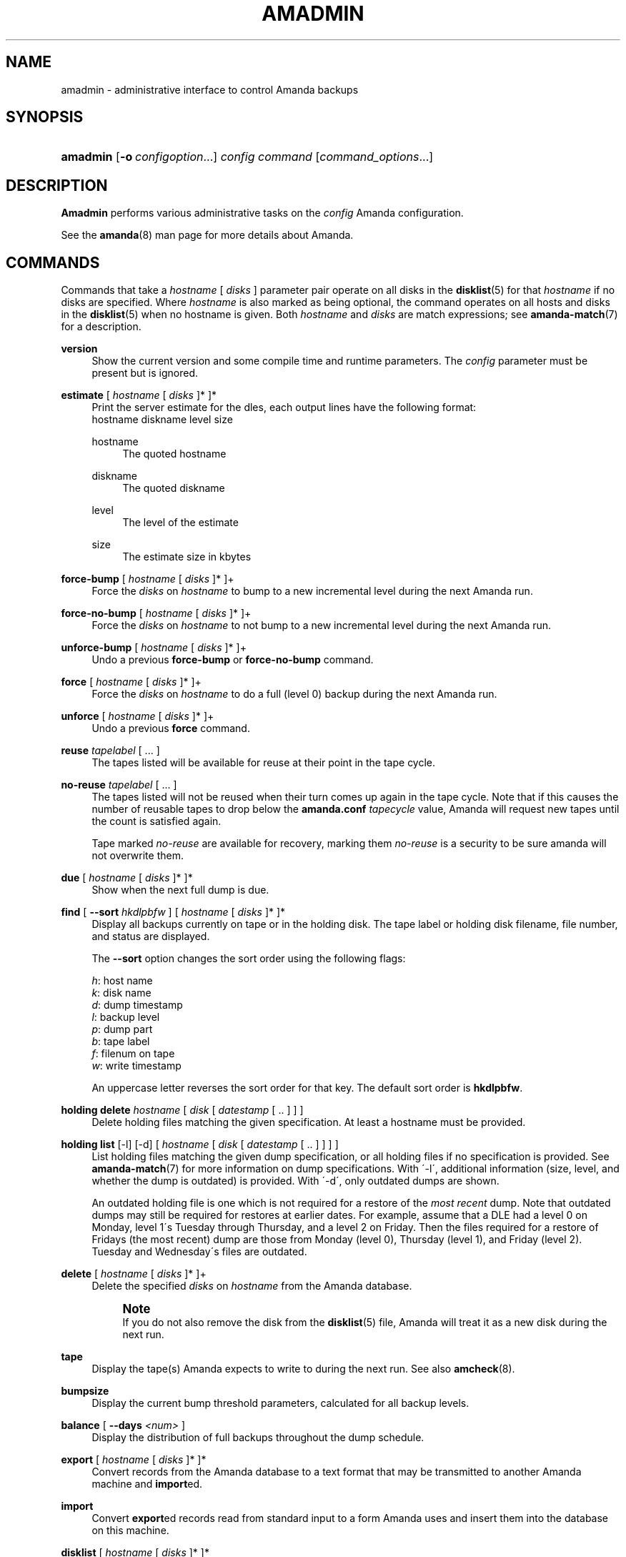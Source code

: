 '\" t
.\"     Title: amadmin
.\"    Author: James da Silva <jds@amanda.org>
.\" Generator: DocBook XSL Stylesheets vsnapshot_8273 <http://docbook.sf.net/>
.\"      Date: 12/14/2010
.\"    Manual: System Administration Commands
.\"    Source: Amanda 3.2.1
.\"  Language: English
.\"
.TH "AMADMIN" "8" "12/14/2010" "Amanda 3\&.2\&.1" "System Administration Commands"
.\" -----------------------------------------------------------------
.\" * set default formatting
.\" -----------------------------------------------------------------
.\" disable hyphenation
.nh
.\" disable justification (adjust text to left margin only)
.ad l
.\" -----------------------------------------------------------------
.\" * MAIN CONTENT STARTS HERE *
.\" -----------------------------------------------------------------
.SH "NAME"
amadmin \- administrative interface to control Amanda backups
.SH "SYNOPSIS"
.HP \w'\fBamadmin\fR\ 'u
\fBamadmin\fR [\fB\-o\fR\ \fIconfigoption\fR...] \fIconfig\fR \fIcommand\fR [\fIcommand_options\fR...]
.SH "DESCRIPTION"
.PP
\fBAmadmin\fR
performs various administrative tasks on the
\fIconfig\fR
Amanda configuration\&.
.PP
See the
\fBamanda\fR(8)
man page for more details about Amanda\&.
.SH "COMMANDS"
.PP
Commands that take a
\fIhostname\fR
[
\fIdisks\fR
] parameter pair operate on all disks in the
\fBdisklist\fR(5)
for that
\fIhostname\fR
if no disks are specified\&. Where
\fIhostname\fR
is also marked as being optional, the command operates on all hosts and disks in the
\fBdisklist\fR(5)
when no hostname is given\&. Both
\fIhostname\fR
and
\fIdisks\fR
are match expressions; see
\fBamanda-match\fR(7)
for a description\&.
.PP
\fBversion\fR
.RS 4
Show the current version and some compile time and runtime parameters\&. The
\fIconfig\fR
parameter must be present but is ignored\&.
.RE
.PP
\fBestimate\fR [ \fIhostname\fR [ \fIdisks\fR ]* ]*
.RS 4
Print the server estimate for the dles, each output lines have the following format:
.nf
  hostname diskname level size
.fi
.PP
hostname
.RS 4
The quoted hostname
.RE
.PP
diskname
.RS 4
The quoted diskname
.RE
.PP
level
.RS 4
The level of the estimate
.RE
.PP
size
.RS 4
The estimate size in kbytes
.RE
.RE
.PP
\fBforce\-bump\fR [ \fIhostname\fR [ \fIdisks\fR ]* ]+
.RS 4
Force the
\fIdisks\fR
on
\fIhostname\fR
to bump to a new incremental level during the next Amanda run\&.
.RE
.PP
\fBforce\-no\-bump\fR [ \fIhostname\fR [ \fIdisks\fR ]* ]+
.RS 4
Force the
\fIdisks\fR
on
\fIhostname\fR
to not bump to a new incremental level during the next Amanda run\&.
.RE
.PP
\fBunforce\-bump\fR [ \fIhostname\fR [ \fIdisks\fR ]* ]+
.RS 4
Undo a previous
\fBforce\-bump\fR
or
\fBforce\-no\-bump\fR
command\&.
.RE
.PP
\fBforce\fR [ \fIhostname\fR [ \fIdisks\fR ]* ]+
.RS 4
Force the
\fIdisks\fR
on
\fIhostname\fR
to do a full (level 0) backup during the next Amanda run\&.
.RE
.PP
\fBunforce\fR [ \fIhostname\fR [ \fIdisks\fR ]* ]+
.RS 4
Undo a previous
\fBforce\fR
command\&.
.RE
.PP
\fBreuse\fR \fItapelabel\fR [ \&.\&.\&. ]
.RS 4
The tapes listed will be available for reuse at their point in the tape cycle\&.
.RE
.PP
\fBno\-reuse\fR \fItapelabel\fR [ \&.\&.\&. ]
.RS 4
The tapes listed will not be reused when their turn comes up again in the tape cycle\&. Note that if this causes the number of reusable tapes to drop below the
\fBamanda\&.conf\fR
\fItapecycle\fR
value, Amanda will request new tapes until the count is satisfied again\&.
.sp
Tape marked
\fIno\-reuse\fR
are available for recovery, marking them
\fIno\-reuse\fR
is a security to be sure amanda will not overwrite them\&.
.RE
.PP
\fBdue\fR [ \fIhostname\fR [ \fIdisks\fR ]* ]*
.RS 4
Show when the next full dump is due\&.
.RE
.PP
\fBfind\fR [ \fB\-\-sort\fR \fIhkdlpbfw\fR ] [ \fIhostname\fR [ \fIdisks\fR ]* ]*
.RS 4
Display all backups currently on tape or in the holding disk\&. The tape label or holding disk filename, file number, and status are displayed\&.
.sp
The
\fB\-\-sort\fR
option changes the sort order using the following flags:
.sp
.nf
\fIh\fR: host name
\fIk\fR: disk name
\fId\fR: dump timestamp
\fIl\fR: backup level
\fIp\fR: dump part
\fIb\fR: tape label
\fIf\fR: filenum on tape
\fIw\fR: write timestamp
.fi
.sp
An uppercase letter reverses the sort order for that key\&. The default sort order is
\fBhkdlpbfw\fR\&.
.RE
.PP
\fBholding delete\fR \fIhostname\fR [ \fIdisk\fR [ \fIdatestamp\fR [ \&.\&. ] ] ]
.RS 4
Delete holding files matching the given specification\&. At least a hostname must be provided\&.
.RE
.PP
\fBholding list\fR [\-l] [\-d] [ \fIhostname\fR [ \fIdisk\fR [ \fIdatestamp\fR [ \&.\&. ] ] ] ]
.RS 4
List holding files matching the given dump specification, or all holding files if no specification is provided\&. See
\fBamanda-match\fR(7)
for more information on dump specifications\&. With \'\-l\', additional information (size, level, and whether the dump is outdated) is provided\&. With \'\-d\', only outdated dumps are shown\&.
.sp
An outdated holding file is one which is not required for a restore of the
\fImost recent\fR
dump\&. Note that outdated dumps may still be required for restores at earlier dates\&. For example, assume that a DLE had a level 0 on Monday, level 1\'s Tuesday through Thursday, and a level 2 on Friday\&. Then the files required for a restore of Fridays (the most recent) dump are those from Monday (level 0), Thursday (level 1), and Friday (level 2)\&. Tuesday and Wednesday\'s files are outdated\&.
.RE
.PP
\fBdelete\fR [ \fIhostname\fR [ \fIdisks\fR ]* ]+
.RS 4
Delete the specified
\fIdisks\fR
on
\fIhostname\fR
from the Amanda database\&.
.if n \{\
.sp
.\}
.RS 4
.it 1 an-trap
.nr an-no-space-flag 1
.nr an-break-flag 1
.br
.ps +1
\fBNote\fR
.ps -1
.br
If you do not also remove the disk from the
\fBdisklist\fR(5)
file, Amanda will treat it as a new disk during the next run\&.
.sp .5v
.RE
.RE
.PP
\fBtape\fR
.RS 4
Display the tape(s) Amanda expects to write to during the next run\&. See also
\fBamcheck\fR(8)\&.
.RE
.PP
\fBbumpsize\fR
.RS 4
Display the current bump threshold parameters, calculated for all backup levels\&.
.RE
.PP
\fBbalance\fR [ \fB\-\-days\fR \fI<num>\fR ]
.RS 4
Display the distribution of full backups throughout the dump schedule\&.
.RE
.PP
\fBexport\fR [ \fIhostname\fR [ \fIdisks\fR ]* ]*
.RS 4
Convert records from the Amanda database to a text format that may be transmitted to another Amanda machine and
\fBimport\fRed\&.
.RE
.PP
\fBimport\fR
.RS 4
Convert
\fBexport\fRed records read from standard input to a form Amanda uses and insert them into the database on this machine\&.
.RE
.PP
\fBdisklist\fR [ \fIhostname\fR [ \fIdisks\fR ]* ]*
.RS 4
Display the
\fBdisklist\fR(5)
information for each of the
\fIdisks\fR
on
\fIhostname\fR
(or all hosts)\&. Mostly used for debugging\&.
.RE
.PP
\fBhosts\fR
.RS 4
Output a list of distinct hosts in the
\fBdisklist\fR(5), one per line, for easy use in shell scripts\&.
.RE
.PP
\fBdles\fR
.RS 4
Output a list of distinct DLEs in the
\fBdisklist\fR(5), one per line with host and diskname separated by a space, for easy use in shell scripts\&.
.RE
.PP
\fBinfo\fR [ \fIhostname\fR [ \fIdisks\fR ]* ]*
.RS 4
Display the database record for each of the
\fIdisks\fR
on
\fIhostname\fR
(or all hosts)\&. Mostly used for debugging\&.
.RE
.PP
\fB\-o \fR\fB\fIconfigoption\fR\fR
.RS 4
See the "CONFIGURATION OVERRIDE" section in
\fBamanda\fR(8)\&.
.RE
.SH "EXAMPLES"
.PP
Request three specific file systems on
\fImachine\-a\fR
get a full level 0 backup during the next Amanda run\&.
.nf
$ amadmin daily force machine\-a / /var /usr
amadmin: machine\-a:/ is set to a forced level 0 tonight\&.
amadmin: machine\-a:/var is set to a forced level 0 tonight\&.
amadmin: machine\-a:/usr is set to a forced level 0 tonight\&.
.fi
.PP
Request all file systems on
\fImachine\-b\fR
get a full level 0 backup during the next Amanda run\&.
.nf
$ amadmin daily force machine\-b
amadmin: machine\-b:/ is set to a forced level 0 tonight\&.
amadmin: machine\-b:/var is set to a forced level 0 tonight\&.
amadmin: machine\-b:/usr is set to a forced level 0 tonight\&.
amadmin: machine\-b:/home is set to a forced level 0 tonight\&.
.fi
.PP
Undo the previous
\fBforce\fR
request for
/home
on
\fImachine\-b\fR\&. The other file systems will still get a full level 0 backup\&.
.nf
$ amadmin daily unforce machine\-b /home
amadmin: force command for machine\-b:/home cleared\&.
.fi
.PP
Locate backup images of
/var
from
\fImachine\-c\fR\&. The
\fItape or file\fR
column displays either a tape label or a filename depending on whether the image is on tape or is still in the holding disk\&. If the image is on tape, the
\fIfile\fR
column tells you which file on the tape has the image (file number zero is a tape label)\&. This column shows zero and is not meaningful if the image is still in the holding disk\&. The
\fIstatus\fR
column tells you whether the backup was successful or had some type of error\&.
.nf
$ amadmin daily find machine\-c /var
date        host      disk lv tape or file                 file part  status
2000\-11\-09  machine\-c /var  0 000110                       9   \-\-  OK
2000\-11\-08  machine\-c /var  2 000109                       2   \-\-  OK
2000\-11\-07  machine\-c /var  2 /amanda/20001107/machine\-c\&._var\&.2  0 OK
2000\-11\-06  machine\-c /var  2 000107                       2   \-\-  OK
2000\-11\-05  machine\-c /var  2 000106                       3   \-\-  OK
2000\-11\-04  machine\-c /var  2 000105                       2   \-\-  OK
2000\-11\-03  machine\-c /var  2 000104                       2   \-\-  OK
2000\-11\-02  machine\-c /var  2 000103                       2   \-\-  OK
2000\-11\-01  machine\-c /var  1 000102                       5   \-\-  OK
2000\-10\-31  machine\-c /var  1 000101                       3   \-\-  OK
.fi
.PP
Forget about the
/workspace
disk on
\fImachine\-d\fR\&. If you do not also remove the disk from the
\fBdisklist\fR(5)
file, Amanda will treat it as a new disk during the next run\&.
.nf
$ amadmin daily delete machine\-d /workspace
amadmin: machine\-d:/workspace deleted from database\&.
amadmin: NOTE: you\'ll have to remove these from the \fBdisklist\fR(5) yourself\&.
.fi
.PP
Find the next tape Amanda will use (in this case,
123456)\&.
.nf
$ amadmin daily tape
The next Amanda run should go onto tape 123456 or a new tape\&.
.fi
.PP
Show how well full backups are balanced across the dump cycle\&. The
\fIdue\-date\fR
column is the day the backups are due for a full backup\&.
\fI#fs\fR
shows the number of filesystems doing full backups that night, and
\fIorig KB\fR
and
\fIout KB\fR
show the estimated total size of the backups before and after any compression, respectively\&.
.PP
The
\fIbalance\fR
column shows how far off that night\'s backups are from the average size (shown at the bottom of the balance column)\&. Amanda tries to keep the backups within +/\- 5%, but since the amount of data on each filesystem is always changing, and Amanda will never delay backups just to rebalance the schedule, it is common for the schedule to fluctuate by larger percentages\&. In particular, in the case of a tape or backup failure, a bump will occur the following night, which will not be smoothed out until the next pass through the schedule\&.
.PP
The last line also shows an estimate of how many Amanda runs will be made between full backups for a file system\&. In the example, a file system will probably have a full backup done every eight times Amanda is run (e\&.g\&. every eight days)\&.
.nf
$ amadmin daily balance
 due\-date  #fs   orig KB    out KB  balance
\-\-\-\-\-\-\-\-\-\-\-\-\-\-\-\-\-\-\-\-\-\-\-\-\-\-\-\-\-\-\-\-\-\-\-\-\-\-\-\-\-\-\-
11/10 Mon   21    930389    768753    +5\&.1%
11/11 Tue   29   1236272    733211    +0\&.2%
11/12 Wed   31   1552381    735796    +0\&.6%
11/13 Thu   23   1368447    684552    \-6\&.4%
11/14 Fri   32   1065603    758155    +3\&.6%
11/15 Sat   14   1300535    738430    +0\&.9%
11/16 Sun   31   1362696    740365    +1\&.2%
11/17 Mon   30   1427936    773397    +5\&.7%
11/18 Tue   11   1059191    721786    \-1\&.3%
11/19 Wed   19   1108737    661867    \-9\&.5%
\-\-\-\-\-\-\-\-\-\-\-\-\-\-\-\-\-\-\-\-\-\-\-\-\-\-\-\-\-\-\-\-\-\-\-\-\-\-\-\-\-\-\-
TOTAL      241  12412187   7316312   731631  (estimated 8 runs per dumpcycle)
.fi
.SH "SEE ALSO"
.PP
\fBamanda\fR(8),
\fBamanda\fR(8),
\fBamcheck\fR(8),
\fBamdump\fR(8),
\fBamrestore\fR(8),
\fBamfetchdump\fR(8),
\fBamanda-match\fR(7)
.PP
The Amanda Wiki:
: http://wiki.zmanda.com/
.SH "AUTHORS"
.PP
\fBJames da Silva\fR <\&jds@amanda\&.org\&>
.PP
\fBStefan G\&. Weichinger\fR <\&sgw@amanda\&.org\&>

